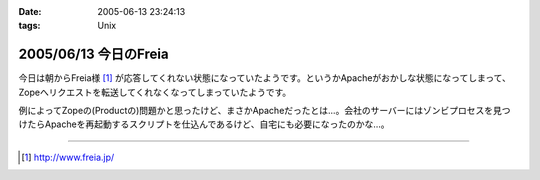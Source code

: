 :date: 2005-06-13 23:24:13
:tags: Unix

======================
2005/06/13 今日のFreia
======================

今日は朝からFreia様 [1]_ が応答してくれない状態になっていたようです。というかApacheがおかしな状態になってしまって、Zopeへリクエストを転送してくれなくなってしまっていたようです。

例によってZopeの(Productの)問題かと思ったけど、まさかApacheだったとは...。会社のサーバーにはゾンビプロセスを見つけたらApacheを再起動するスクリプトを仕込んであるけど、自宅にも必要になったのかな...。

------------

.. [1] http://www.freia.jp/


.. :extend type: text/plain
.. :extend:

